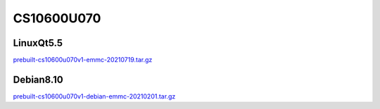 CS10600U070
===========

LinuxQt5.5
----------
`prebuilt-cs10600u070v1-emmc-20210719.tar.gz`_

Debian8.10
----------
`prebuilt-cs10600u070v1-debian-emmc-20210201.tar.gz`_



.. links
.. _prebuilt-cs10600u070v1-emmc-20210719.tar.gz: https://chipsee-tmp.s3.amazonaws.com/mksdcardfiles/IMX6UL/7/LinuxQt5.5/prebuilt-cs10600u070v1-emmc-20210719.tar.gz
.. _prebuilt-cs10600u070v1-debian-emmc-20210201.tar.gz: https://chipsee-tmp.s3.amazonaws.com/mksdcardfiles/IMX6UL/7/Debian8.10/prebuilt-cs10600u070v1-debian-emmc-20210201.tar.gz
